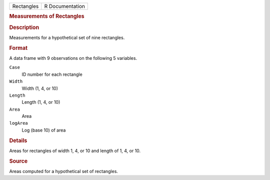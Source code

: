 .. container::

   .. container::

      ========== ===============
      Rectangles R Documentation
      ========== ===============

      .. rubric:: Measurements of Rectangles
         :name: measurements-of-rectangles

      .. rubric:: Description
         :name: description

      Measurements for a hypothetical set of nine rectangles.

      .. rubric:: Format
         :name: format

      A data frame with 9 observations on the following 5 variables.

      ``Case``
         ID number for each rectangle

      ``Width``
         Width (1, 4, or 10)

      ``Length``
         Length (1, 4, or 10)

      ``Area``
         Area

      ``logArea``
         Log (base 10) of area

      .. rubric:: Details
         :name: details

      Areas for rectangles of width 1, 4, or 10 and length of 1, 4, or
      10.

      .. rubric:: Source
         :name: source

      Areas computed for a hypothetical set of rectangles.
